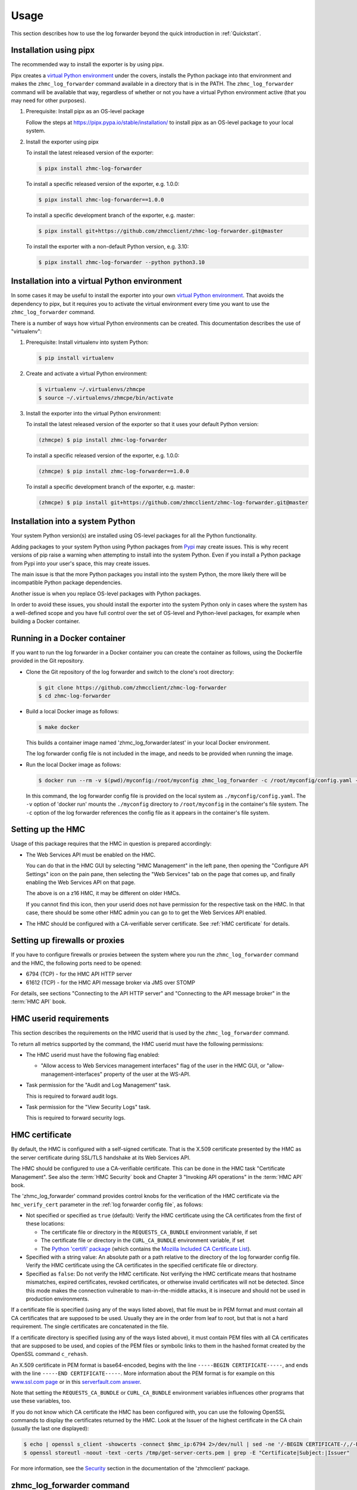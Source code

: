 .. Copyright 2024 IBM Corp. All Rights Reserved.
..
.. Licensed under the Apache License, Version 2.0 (the "License");
.. you may not use this file except in compliance with the License.
.. You may obtain a copy of the License at
..
..    http://www.apache.org/licenses/LICENSE-2.0
..
.. Unless required by applicable law or agreed to in writing, software
.. distributed under the License is distributed on an "AS IS" BASIS,
.. WITHOUT WARRANTIES OR CONDITIONS OF ANY KIND, either express or implied.
.. See the License for the specific language governing permissions and
.. limitations under the License.


Usage
=====

This section describes how to use the log forwarder beyond the quick introduction
in :ref:`Quickstart`.

.. _virtual Python environment: https://docs.python-guide.org/dev/virtualenvs/
.. _Pypi: https://pypi.org/

Installation using pipx
-----------------------

The recommended way to install the exporter is by using pipx.

Pipx creates a `virtual Python environment`_ under the covers, installs the
Python package into that environment and makes the ``zhmc_log_forwarder``
command available in a directory that is in the PATH.
The ``zhmc_log_forwarder`` command will be available that way, regardless
of whether or not you have a virtual Python environment active (that you may
need for other purposes).

1.  Prerequisite: Install pipx as an OS-level package

    Follow the steps at https://pipx.pypa.io/stable/installation/ to install
    pipx as an OS-level package to your local system.

2.  Install the exporter using pipx

    To install the latest released version of the exporter:

    .. code-block:: bash

        $ pipx install zhmc-log-forwarder

    To install a specific released version of the exporter, e.g. 1.0.0:

    .. code-block:: bash

        $ pipx install zhmc-log-forwarder==1.0.0

    To install a specific development branch of the exporter, e.g. master:

    .. code-block:: bash

        $ pipx install git+https://github.com/zhmcclient/zhmc-log-forwarder.git@master

    To install the exporter with a non-default Python version, e.g. 3.10:

    .. code-block:: bash

        $ pipx install zhmc-log-forwarder --python python3.10

Installation into a virtual Python environment
----------------------------------------------

In some cases it may be useful to install the exporter into your own
`virtual Python environment`_. That avoids the dependency to pipx, but it
requires you to activate the virtual environment every time you want to use the
``zhmc_log_forwarder`` command.

There is a number of ways how virtual Python environments can be created. This
documentation describes the use of "virtualenv":

1.  Prerequisite: Install virtualenv into system Python:

    .. code-block:: bash

        $ pip install virtualenv

2.  Create and activate a virtual Python environment:

    .. code-block:: bash

        $ virtualenv ~/.virtualenvs/zhmcpe
        $ source ~/.virtualenvs/zhmcpe/bin/activate

3.  Install the exporter into the virtual Python environment:

    To install the latest released version of the exporter so that it uses your
    default Python version:

    .. code-block:: bash

        (zhmcpe) $ pip install zhmc-log-forwarder

    To install a specific released version of the exporter, e.g. 1.0.0:

    .. code-block:: bash

        (zhmcpe) $ pip install zhmc-log-forwarder==1.0.0

    To install a specific development branch of the exporter, e.g. master:

    .. code-block:: bash

        (zhmcpe) $ pip install git+https://github.com/zhmcclient/zhmc-log-forwarder.git@master

Installation into a system Python
---------------------------------

Your system Python version(s) are installed using OS-level packages for all the
Python functionality.

Adding packages to your system Python using Python packages from `Pypi`_ may
create issues. This is why recent versions of pip raise a warning when
attempting to install into the system Python. Even if you install a Python
package from Pypi into your user's space, this may create issues.

The main issue is that the more Python packages you install into the system
Python, the more likely there will be incompatible Python package dependencies.

Another issue is when you replace OS-level packages with Python packages.

In order to avoid these issues, you should install the exporter into the system
Python only in cases where the system has a well-defined scope and you have
full control over the set of OS-level and Python-level packages, for example
when building a Docker container.

Running in a Docker container
-----------------------------

If you want to run the log forwarder in a Docker container you can create the
container as follows, using the Dockerfile provided in the Git repository.

* Clone the Git repository of the log forwarder and switch to the clone's root
  directory:

  .. code-block:: bash

      $ git clone https://github.com/zhmcclient/zhmc-log-forwarder
      $ cd zhmc-log-forwarder

* Build a local Docker image as follows:

  .. code-block:: bash

      $ make docker

  This builds a container image named 'zhmc_log_forwarder:latest' in your local
  Docker environment.

  The log forwarder config file is not included in the image, and needs to be
  provided when running the image.

* Run the local Docker image as follows:

  .. code-block:: bash

      $ docker run --rm -v $(pwd)/myconfig:/root/myconfig zhmc_log_forwarder -c /root/myconfig/config.yaml -v

  In this command, the log forwarder config file is provided on the local system
  as ``./myconfig/config.yaml``. The ``-v`` option of 'docker run' mounts the
  ``./myconfig`` directory to ``/root/myconfig`` in the container's file system.
  The ``-c`` option of the log forwarder references the config file as it
  appears in the container's file system.


Setting up the HMC
------------------

Usage of this package requires that the HMC in question is prepared
accordingly:

* The Web Services API must be enabled on the HMC.

  You can do that in the HMC GUI by selecting "HMC Management" in the left pane,
  then opening the "Configure API Settings" icon on the pain pane,
  then selecting the "Web Services" tab on the page that comes up, and
  finally enabling the Web Services API on that page.

  The above is on a z16 HMC, it may be different on older HMCs.

  If you cannot find this icon, then your userid does not have permission
  for the respective task on the HMC. In that case, there should be some
  other HMC admin you can go to to get the Web Services API enabled.

* The HMC should be configured with a CA-verifiable server certificate.
  See :ref:`HMC certificate` for details.


Setting up firewalls or proxies
-------------------------------

If you have to configure firewalls or proxies between the system where you
run the ``zhmc_log_forwarder`` command and the HMC, the following ports
need to be opened:

* 6794 (TCP) - for the HMC API HTTP server
* 61612 (TCP) - for the HMC API message broker via JMS over STOMP

For details, see sections "Connecting to the API HTTP server" and
"Connecting to the API message broker" in the :term:`HMC API` book.


HMC userid requirements
-----------------------

This section describes the requirements on the HMC userid that is used by
the ``zhmc_log_forwarder`` command.

To return all metrics supported by the command, the HMC userid must have the
following permissions:

* The HMC userid must have the following flag enabled:

  - "Allow access to Web Services management interfaces" flag of the user in
    the HMC GUI, or "allow-management-interfaces" property of the user at the
    WS-API.

* Task permission for the "Audit and Log Management" task.

  This is required to forward audit logs.

* Task permission for the "View Security Logs" task.

  This is required to forward security logs.


HMC certificate
---------------

By default, the HMC is configured with a self-signed certificate. That is the
X.509 certificate presented by the HMC as the server certificate during SSL/TLS
handshake at its Web Services API.

The HMC should be configured to use a CA-verifiable certificate. This can be
done in the HMC task "Certificate Management". See also the :term:`HMC Security`
book and Chapter 3 "Invoking API operations" in the :term:`HMC API` book.

The 'zhmc_log_forwarder' command provides control knobs for the verification of
the HMC certificate via the ``hmc_verify_cert`` parameter in the
:ref:`log forwarder config file`, as follows:

* Not specified or specified as ``true`` (default): Verify the HMC certificate
  using the CA certificates from the first of these locations:

  - The certificate file or directory in the ``REQUESTS_CA_BUNDLE`` environment
    variable, if set
  - The certificate file or directory in the ``CURL_CA_BUNDLE`` environment
    variable, if set
  - The `Python 'certifi' package <https://pypi.org/project/certifi/>`_
    (which contains the
    `Mozilla Included CA Certificate List <https://wiki.mozilla.org/CA/Included_Certificates>`_).

* Specified with a string value: An absolute path or a path relative to the
  directory of the log forwarder config file. Verify the HMC certificate using the CA
  certificates in the specified certificate file or directory.

* Specified as ``false``: Do not verify the HMC certificate.
  Not verifying the HMC certificate means that hostname mismatches, expired
  certificates, revoked certificates, or otherwise invalid certificates will not
  be detected. Since this mode makes the connection vulnerable to
  man-in-the-middle attacks, it is insecure and should not be used in production
  environments.

If a certificate file is specified (using any of the ways listed above), that
file must be in PEM format and must contain all CA certificates that are
supposed to be used. Usually they are in the order from leaf to root, but
that is not a hard requirement. The single certificates are concatenated
in the file.

If a certificate directory is specified (using any of the ways listed above),
it must contain PEM files with all CA certificates that are supposed to be used,
and copies of the PEM files or symbolic links to them in the hashed format
created by the OpenSSL command ``c_rehash``.

An X.509 certificate in PEM format is base64-encoded, begins with the line
``-----BEGIN CERTIFICATE-----``, and ends with the line
``-----END CERTIFICATE-----``.
More information about the PEM format is for example on this
`www.ssl.com page <https://www.ssl.com/guide/pem-der-crt-and-cer-x-509-encodings-and-conversions>`_
or in this `serverfault.com answer <https://serverfault.com/a/9717/330351>`_.

Note that setting the ``REQUESTS_CA_BUNDLE`` or ``CURL_CA_BUNDLE`` environment
variables influences other programs that use these variables, too.

If you do not know which CA certificate the HMC has been configured with,
you can use the following OpenSSL commands to display the certificates
returned by the HMC. Look at the Issuer of the highest certificate in the CA
chain (usually the last one displayed):

.. code-block:: sh

    $ echo | openssl s_client -showcerts -connect $hmc_ip:6794 2>/dev/null | sed -ne '/-BEGIN CERTIFICATE-/,/-END CERTIFICATE-/p' >/tmp/get-server-certs.pem
    $ openssl storeutl -noout -text -certs /tmp/get-server-certs.pem | grep -E "Certificate|Subject:|Issuer"

For more information, see the
`Security <https://python-zhmcclient.readthedocs.io/en/stable/security.html>`_
section in the documentation of the 'zhmcclient' package.


zhmc_log_forwarder command
--------------------------

The ``zhmc_log_forwarder`` command supports the following arguments:

.. When updating the command help, use a 100 char wide terminal
.. code-block:: text

    usage: zhmc_log_forwarder [options]

    A log forwarder for the IBM Z HMC. The log entries can be selected based on HMC log type (e.g.
    Security log, Audit log) and based on the point in time since when past log entries should be
    forwarded. It is possible to wait in a loop for future log entries to be created.Destinations can
    be standard output, standard error, or a syslog server. Multiple destinations are supported in
    parallel, e.g. the HMC Audit log can be sent to a QRadar syslog server, and both the HMC Audit log
    and Security log can be sent to a logDNA syslog server.

    General options:

      -h, --help            Show this help message and exit.

      --help-config-file    Show help about the config file format and exit.

      --help-log-message-file
                            Show help about the HMC log message file format and exit.

      --help-format         Show help about the output formats and exit.

      --help-format-line    Show help about the 'line' output format and exit.

      --help-format-cadf    Show help about the 'cadf' output format and exit.

      --help-time-format    Show help about the time field formatting and exit.

      --version             Show the version number of this program and exit.

      --debug               Show debug self-logged messages (if any).

    Config options:

      -c CONFIGFILE, --config-file CONFIGFILE
                            File path of the config file to use.


Log forwarder config file
-------------------------

The *log forwarder config file* tells the log forwarder which HMC to talk to for
obtaining metrics, and which userid and password to use for logging on to
the HMC.

It also specifies which logs to forward and to which destinations the log
forwarder should forward the logs.

The log forwarder config file is in YAML format. Here is an example:

.. code-block:: yaml

    # HMC connection data (see below for details)
    hmc_host: 10.11.12.13
    hmc_user: myuser
    hmc_password: mypassword
    hmc_verify_cert: mycerts/ca.pem
    stomp_retry_timeout_config:
      connect_timeout: null
      connect_retries: null
      reconnect_sleep_initial: null
      reconnect_sleep_increase: null
      reconnect_sleep_max: null
      reconnect_sleep_jitter: null
      keepalive: null
      heartbeat_send_cycle: null
      heartbeat_receive_cycle: null
      heartbeat_receive_check: null

    # Label for the HMC to be used in the log message (as field 'label').
    label: myregion-myzone-myhmc

    # Point in time since when past log entries are included:
    # - 'now': Include past log entries since now. This may actually include log
    #   entries from the recent past.
    # - 'all': Include all available past log entries.
    # - A date and time string suitable for Python dateutil.parser. Timezones in
    #   the string are ignored and the local timezone is used instead.
    since: now

    # Wait for future log entries.
    future: true

    # Logging configuration for the operations of the log forwarder (see below for details)
    selflog_dest: stdout
    selflog_format: '%(levelname)s: %(message)s'
    selflog_time_format: '%Y-%m-%d %H:%M:%S.%f%z'

    # File path of HMC log message file (in YAML format) to be used with the
    # cadf output format. Relative file paths are relative to the directory
    # containing this config file. Default is null, which causes the file
    # provided with the zhmc_log_forwarder package to be used.
    log_message_file: null

    # Check data to be included in the generated CADF log records.
    check_data:

      # Subnet of the IMGMT network of the pod, in CIDR notation
      imgmt_subnet: 172.16.192.0/24

      # List of functional users of the pod
      functional_users:
        - zaasmoni
        - zaasauto

    # List of log forwardings. A log forwarding mainly defines a set of logs to
    # collect, and a destination to forward them to.
    forwardings:

      -
        # Name of the forwarding (unique within configuration).
        name: Example forwarding

        # List of HMC logs to include:
        # - 'security': HMC Security Log.
        # - 'audit': HMC Audit Log.
        logs: [security, audit]

        # Destination:
        # - 'stdout': Standard output.
        # - 'stderr': Standard error.
        # - 'syslog': Local or remote system log.
        dest: stdout

        # IP address or hostname of the syslog server (for syslog destinations).
        syslog_host: 10.11.12.14

        # Port number of the syslog server (for syslog destinations).
        syslog_port: 514

        # Port type of the syslog server (for syslog destinations).
        syslog_porttype: udp

        # Syslog facility name (for syslog destinations).
        syslog_facility: user

        # Output format of the log records written to the destination:
        # - 'line': Single line formatted using the line_format config parameter
        # - 'cadf': CADF format as a JSON string
        format: line

        # Format for 'line' and 'cadf' output formats (for details, see below)
        line_format: '{time:32} {label} {log:8} {name:12} {id:>4} {user:20} {msg}'

        # Format for the 'time' field in the log message, as a Python
        # datetime.strftime() format string, or one of: 'iso8601', 'iso8601b',
        # or 'syslog'.
        # Invoke with --help-time-format for details.
        # Typical setting for 'line' format:
        time_format: 'iso8601'
        # Typical setting for 'cadf' format:
        # time_format: 'syslog'

Where:

* ``hmc_host`` - DNS host name or IP address of the HMC.

* ``hmc_user`` - Userid on the HMC to be used for logging on.

* ``hmc_password`` - Password of that HMC userid.

* ``hmc_verify_cert`` - Controls whether and how the HMC server certificate is
  verified:

  - ``true`` (default): CA certificates in the Python 'certifi' package
  - ``false``: Disable CA certificate validation
  - string: Path to CA PEM file or CA directory (with c_rehash links)

  For more details, see :ref:`HMC certificate`.

* ``stomp_retry_timeout_config`` - STOMP retry/timeout configuration.
  ``null`` means to use the zhmcclient defaults. For a description, see
  https://python-zhmcclient.readthedocs.io/en/stable/notifications.html#zhmcclient.StompRetryTimeoutConfig

* ``selflog_dest`` - Destination for any self-log entries:

  - ``stdout``: Standard output
  - ``stderr``: Standard error

* ``selflog_format`` - Format of any self-log entries, as a format string for
  Python `log record attributes <https://docs.python.org/3/library/logging.html#logrecord-attributes>`_

* ``selflog_time_format`` - Format for the 'asctime' field of any self-log
  entries, using Python
  `strftime format codes <https://docs.python.org/3/library/datetime.html#strftime-and-strptime-format-codes>`_.

  Example::

      selflog_time_format: '%Y-%m-%d %H:%M:%S.%f%z'

* ``formatting[].line_format`` - Format for 'line' and 'cadf' output formats,
  as a Python new-style format string. Invoke with ``--help-format-line`` or
  ``--help-format-cadf`` for details.

  Example for 'line' format::

      line_format: '{time:32} {label} {log:8} {name:12} {id:>4} {user:20} {msg}'

  Example for 'cadf' format::

      line_format: '{time} {label} {cadf}'


Self-logging
------------

The log forwarder supports logging its own activities. That self-logging is
always enabled and the log destination and format can be controlled with the
``selflog_...`` parameters in the log forwarder config file.
